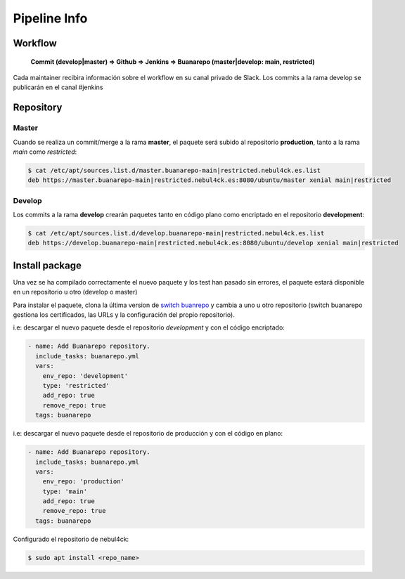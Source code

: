 Pipeline Info
#############

Workflow
********


	**Commit (develop|master) => Github => Jenkins => Buanarepo (master|develop: main, restricted)**

Cada maintainer recibira información sobre el workflow en su canal privado de Slack. Los commits a la rama develop se publicarán en el canal #jenkins

Repository
**********

Master
======

Cuando se realiza un commit/merge a la rama **master**, el paquete será subido al repositorio **production**, tanto a la rama *main* como *restricted*:

.. code:: console

 $ cat /etc/apt/sources.list.d/master.buanarepo-main|restricted.nebul4ck.es.list
 deb https://master.buanarepo-main|restricted.nebul4ck.es:8080/ubuntu/master xenial main|restricted
..

Develop
=======

Los commits a la rama **develop** crearán paquetes tanto en código plano como encriptado en el repositorio **development**:

.. code:: console

 $ cat /etc/apt/sources.list.d/develop.buanarepo-main|restricted.nebul4ck.es.list
 deb https://develop.buanarepo-main|restricted.nebul4ck.es:8080/ubuntu/develop xenial main|restricted
..

Install package
***************

Una vez se ha compilado correctamente el nuevo paquete y los test han pasado sin errores, el paquete estará disponible en un repositorio u otro (develop o master)

Para instalar el paquete, clona la última version de `switch buanrepo <https://github.com/nebul4ck/switch-buanarepo>`_ y cambia a uno u otro repositorio (switch buanarepo gestiona los certificados, las URLs y la configuración del propio repositorio).

i.e: descargar el nuevo paquete desde el repositorio *development* y con el código encriptado:

.. code:: console

 - name: Add Buanarepo repository.
   include_tasks: buanarepo.yml
   vars:
     env_repo: 'development'
     type: 'restricted'
     add_repo: true
     remove_repo: true
   tags: buanarepo
..

i.e: descargar el nuevo paquete desde el repositorio de producción y con el código en plano:

.. code:: console

 - name: Add Buanarepo repository.
   include_tasks: buanarepo.yml
   vars:
     env_repo: 'production'
     type: 'main'
     add_repo: true
     remove_repo: true
   tags: buanarepo
..

Configurado el repositorio de nebul4ck:

.. code:: console

 $ sudo apt install <repo_name>
..

